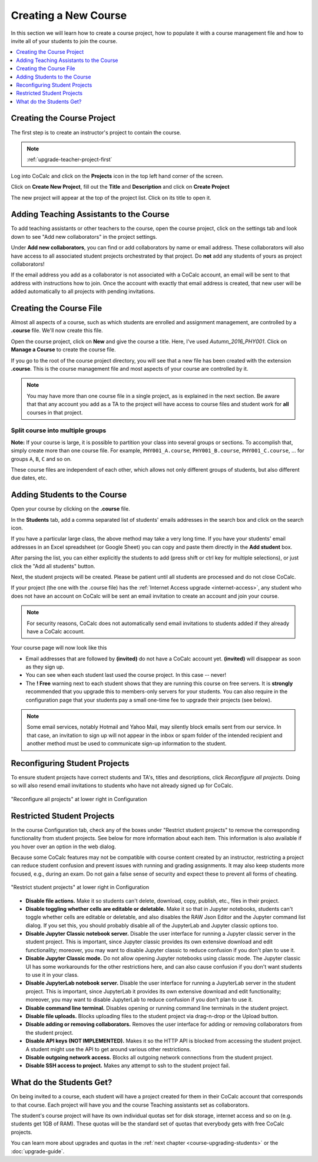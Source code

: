 .. _create-a-new-course:

=====================
Creating a New Course
=====================

In this section we will learn how to create a course project,
how to populate it with a course management file and how to invite all of your students to join the course.

.. contents::
   :local:
   :depth: 1


###########################
Creating the Course Project
###########################

The first step is to create an instructor's project to contain the course.

.. note::

    :ref:`upgrade-teacher-project-first`

Log into CoCalc and click on the **Projects** icon in the top left hand corner of the screen.

.. image:: img/teaching/projects-cc.png
    :width: 100px
    :align: center

Click on **Create New Project**, fill out the **Title** and **Description** and click on **Create Project**

.. image:: img/teaching/create_new_course_project.png
     :width: 100%
     :align: center

The new project will appear at the top of the project list. Click on its  title to open it.

.. image:: img/teaching/course_list.png
     :width: 100%
     :align: center

.. index:: Courses; adding teaching assistants
.. _teaching-add-ta:

########################################
Adding Teaching Assistants to the Course
########################################

To add teaching assistants or other teachers to the course, open the course project, click on the settings tab and look down to see "Add new collaborators" in the project settings.

Under **Add new collaborators**, you can find or add collaborators by name or email address.
These collaborators will also have access to all associated student projects orchestrated by that project.
Do **not** add any students of yours as project collaborators!

.. image:: img/teaching/collaborators.png
     :width: 50%
     :align: center

If the email address you add as a collaborator is not associated with a CoCalc account,
an email will be sent to that address with instructions how to join.
Once the account with exactly that email address is created, that new user will be added automatically to all projects with pending invitations.

.. index:: Courses; course file

########################
Creating the Course File
########################

Almost all aspects of a course, such as which students are enrolled and assignment management, are controlled by a **.course** file. We'll now create this file.

Open the course project, click on **New** and give the course a title.
Here, I've used `Autumn_2016_PHY001`.
Click on **Manage a Course** to create the course file.

.. image:: img/teaching/new_managecourse.png
     :width: 100%
     :align: center

If you go to the root of the course project directory, you will see that a new file has been created with the extension **.course**. This is the course management file and most aspects of your course are controlled by it.

.. image:: img/teaching/course_file.png
     :width: 100%
     :align: center

.. index:: Courses; multiple courses in same project
.. note::

    You may have more than one course file in a single project, as is explained in the next section. Be aware that that any account you add as a TA to the project will have access to course files and student work for **all** courses in that project.

.. index:: Courses; split into sections

Split course into multiple groups
-------------------------------------

**Note:** If your course is large, it is possible to partition your class into several groups or sections.
To accomplish that, simply create more than one course file.
For example, ``PHY001_A.course``, ``PHY001_B.course``, ``PHY001_C.course``, ...
for groups ``A``, ``B``, ``C`` and so on.

These course files are independent of each other,
which allows not only different groups of students, but also different due dates, etc.

.. index:: Courses; adding students
.. _adding-students:

#############################
Adding Students to the Course
#############################

Open your course by clicking on the **.course** file.

In the **Students** tab, add a comma separated list of students' emails addresses in the search box and click on the search icon.

.. image:: img/teaching/student_list.png
     :width: 100%
     :align: center

If you have a particular large class, the above method may take a very long time. If you have your students' email addresses in an Excel spreadsheet (or Google Sheet) you can copy and paste them directly in the **Add student** box.

After parsing the list, you can either explicitly the students to add (press shift or ctrl key for multiple selections),
or just click the "Add all students" button.

Next, the student projects will be created. Please be patient until all students are processed and do not close CoCalc.

.. image:: img/teaching/student_list2.png
     :width: 100%
     :align: center

If your project (the one with the .course file) has the :ref:`Internet Access upgrade <internet-access>`, any student who does not have an account on CoCalc will be sent an email invitation to create an account and join your course. 

.. note::

    For security reasons, CoCalc does not automatically send email invitations to students added if they already have a CoCalc account.

Your course page will now look like this

.. image:: img/teaching/student_list3.png
     :width: 100%
     :align: center

* Email addresses that are followed by **(invited)** do not have a CoCalc account yet.
  **(invited)** will disappear as soon as they sign up.
* You can see when each student last used the course project. In this case -- never!
* The **! Free** warning next to each student shows that they are running this course on free servers.
  It is **strongly** recommended that you upgrade this to members-only servers for your students. 
  You can also require in the configuration page that your students pay a small one-time fee to upgrade their projects (see below).

.. note::
    Some email services, notably Hotmail and Yahoo Mail, may silently block emails sent from our service. In that case, an invitation to sign up will not appear in the inbox or spam folder of the intended recipient and another method must be used to communicate sign-up information to the student.


.. index:: Courses; reconfigure student projects
.. index:: Reconfigure student projects
.. index:: Courses; re-send email invitations
.. index:: Re-send student email invitations

###############################
Reconfiguring Student Projects
###############################

To ensure student projects have correct students and TA's, titles and descriptions, click `Reconfigure all projects`.
Doing so will also resend email invitations to students who have not already signed up for CoCalc.

.. figure:: img/teaching/course-reconfigure.png
     :width: 60%
     :align: center

     "Reconfigure all projects" at lower right in Configuration

###############################
Restricted Student Projects
###############################

In the course Configuration tab, check any of the boxes under "Restrict student projects" to remove the corresponding functionality from student projects. See below for more information about each item. This information is also available if you hover over an option in the web dialog.

Because some CoCalc features may not be compatible with course content created by an instructor, restricting a project can reduce student confusion and prevent issues with running and grading assignments. It may also keep students more focused, e.g., during an exam. Do not gain a false sense of security and expect these to prevent all forms of cheating.

.. figure:: img/teaching/restrict-student-projects.png
     :width: 60%
     :align: center

     "Restrict student projects" at lower right in Configuration

* **Disable file actions.** Make it so students can't delete, download, copy, publish, etc., files in their project.
* **Disable toggling whether cells are editable or deletable.** Make it so that in Jupyter notebooks, students can't toggle whether cells are editable or deletable, and also disables the RAW Json Editor and the Jupyter command list dialog. If you set this, you should probably disable all of the JupyterLab and Jupyter classic options too.
* **Disable Jupyter Classic notebook server.** Disable the user interface for running a Jupyter classic server in the student project. This is important, since Jupyter classic provides its own extensive download and edit functionality; moreover, you may want to disable Jupyter classic to reduce confusion if you don't plan to use it.
* **Disable Jupyter Classic mode.** Do not allow opening Jupyter notebooks using classic mode. The Jupyter classic UI has some workarounds for the other restrictions here, and can also cause confusion if you don't want students to use it in your class.
* **Disable JupyterLab notebook server.** Disable the user interface for running a JupyterLab server in the student project. This is important, since JupyterLab it provides its own extensive download and edit functionality; moreover, you may want to disable JupyterLab to reduce confusion if you don't plan to use it.
* **Disable command line terminal.** Disables opening or running command line terminals in the student project.
* **Disable file uploads.** Blocks uploading files to the student project via drag-n-drop or the Upload button.
* **Disable adding or removing collaborators.** Removes the user interface for adding or removing collaborators from the student project.
* **Disable API keys (NOT IMPLEMENTED).** Makes it so the HTTP API is blocked from accessing the student project. A student might use the API to get around various other restrictions.
* **Disable outgoing network access.** Blocks all outgoing network connections from the student project.
* **Disable SSH access to project.** Makes any attempt to ssh to the student project fail.


#########################
What do the Students Get?
#########################

On being invited to a course, each student will have a project created for them in their CoCalc account that corresponds to that course. Each project will have you and the course Teaching assistants set as collaborators.

The student's course project will have its own individual quotas set for disk storage, internet access and so on (e.g. students get 1GB of RAM). These quotas will be the standard set of quotas that everybody gets with free CoCalc projects.

You can learn more about upgrades and quotas in the :ref:`next chapter <course-upgrading-students>` or the :doc:`upgrade-guide`.
